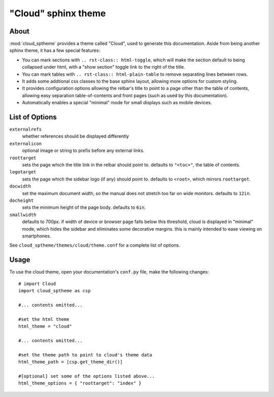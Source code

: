 ====================
"Cloud" sphinx theme
====================

About
=====
:mod:`cloud_sptheme` provides a theme called "Cloud", used to generate this documentation.
Aside from being another sphinx theme, it has a few special features:

* You can mark sections with ``.. rst-class:: html-toggle``,
  which will make the section default to being collapsed under html,
  with a "show section" toggle link to the right of the title.

* You can mark tables with ``.. rst-class:: html-plain-table``
  to remove separating lines between rows.

* It adds some addtional css classes to the base sphinx layout,
  allowing more options for custom styling.

* It provides configuration options allowing the relbar's title to
  point to a page other than the table of contents,
  allowing easy separation table-of-contents and front pages
  (such as used by this documentation).

* Automatically enables a special "minimal" mode for small
  displays such as mobile devices.

List of Options
===============

``externalrefs``
    whether references should be displayed differently

``externalicon``
    optional image or string to prefix before any external links.

``roottarget``
    sets the page which the title link in the relbar should point to.
    defaults to ``"<toc>"``, the table of contents.

``logotarget``
    sets the page which the sidebar logo (if any) should point to.
    defaults to ``<root>``, which mirrors ``roottarget``.

``docwidth``
    set the maximum document width, so the manual does not stretch
    too far on wide monitors. defaults to ``12in``.

``docheight``
    sets the minimum height of the page body. defaults to ``6in``.

``smallwidth``
    defaults to 700px.
    if width of device or browser page falls below this threshold,
    cloud is displayed in "minimal" mode, which hides the sidebar
    and eliminates some decorative margins. this is mainly
    intended to ease viewing on smartphones.

See ``cloud_sptheme/themes/cloud/theme.conf`` for a complete list of options.

Usage
=====
To use the cloud theme, open your documentation's ``conf.py`` file, make the following changes::

    # import Cloud
    import cloud_sptheme as csp

    #... contents omitted...

    #set the html theme
    html_theme = "cloud"

    #... contents omitted...

    #set the theme path to point to cloud's theme data
    html_theme_path = [csp.get_theme_dir()]

    #[optional] set some of the options listed above...
    html_theme_options = { "roottarget": "index" }
